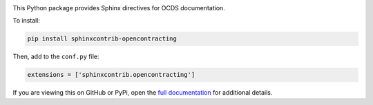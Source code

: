 |PyPI Version| |Build Status| |Lint Status| |Coverage Status| |Python Version|

This Python package provides Sphinx directives for OCDS documentation.

To install:

.. code-block:: bash

   pip install sphinxcontrib-opencontracting

Then, add to the ``conf.py`` file:

.. code-block:: python

   extensions = ['sphinxcontrib.opencontracting']

If you are viewing this on GitHub or PyPi, open the `full documentation <https://sphinxcontrib-opencontracting.readthedocs.io/>`__ for additional details.

.. |PyPI Version| image:: https://img.shields.io/pypi/v/sphinxcontrib-opencontracting.svg
   :target: https://pypi.org/project/sphinxcontrib-opencontracting/
.. |Build Status| image:: https://github.com/open-contracting/sphinxcontrib-opencontracting/workflows/CI/badge.svg
.. |Lint Status| image:: https://github.com/open-contracting/sphinxcontrib-opencontracting/workflows/Lint/badge.svg
.. |Coverage Status| image:: https://coveralls.io/repos/github/open-contracting/sphinxcontrib-opencontracting/badge.svg?branch=master
   :target: https://coveralls.io/github/open-contracting/sphinxcontrib-opencontracting?branch=master
.. |Python Version| image:: https://img.shields.io/pypi/pyversions/sphinxcontrib-opencontracting.svg
   :target: https://pypi.org/project/sphinxcontrib-opencontracting/
